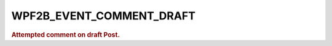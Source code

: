 .. _WPF2B_EVENT_COMMENT_DRAFT:

WPF2B_EVENT_COMMENT_DRAFT
-------------------------

.. rubric:: Attempted comment on draft Post.
